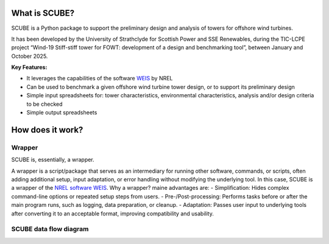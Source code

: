 
What is SCUBE?
==============
SCUBE is a Python package to support the preliminary design and analysis of towers for offshore wind turbines.

It has been developed by the University of Strathclyde for Scottish Power and SSE Renewables, during the TIC-LCPE project “Wind-19 Stiff-stiff tower for FOWT: development of a design and benchmarking tool”, between January and October 2025.

**Key Features:**

- It leverages the capabilities of the software `WEIS <https://weis.readthedocs.io/en/latest/>`_ by NREL
- Can be used to benchmark a given offshore wind turbine tower design, or to support its preliminary design
- Simple input spreadsheets for: tower characteristics, environmental characteristics, analysis and/or design criteria to be checked
- Simple output spreadsheets 

How does it work?
=================

Wrapper
-------
SCUBE is, essentially, a wrapper.

A wrapper is a script/package that serves as an intermediary for running other software, commands, or scripts, often adding additional setup, input adaptation, or error handling without modifying the underlying tool.
In this case, SCUBE is a wrapper of the `NREL software WEIS <https://weis.readthedocs.io/en/latest/index.html>`_.
Why a wrapper? maine advantages are:
- Simplification: Hides complex command-line options or repeated setup steps from users.
- Pre-/Post-processing: Performs tasks before or after the main program runs, such as logging, data preparation, or cleanup.
- Adaptation: Passes user input to underlying tools after converting it to an acceptable format, improving compatibility and usability.

SCUBE data flow diagram
-----------------------
.. image:: figs/fig_scube_DFD.jpg
   :align: center



